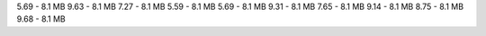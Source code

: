 
5.69 - 8.1 MB
9.63 - 8.1 MB
7.27 - 8.1 MB
5.59 - 8.1 MB
5.69 - 8.1 MB
9.31 - 8.1 MB
7.65 - 8.1 MB
9.14 - 8.1 MB
8.75 - 8.1 MB
9.68 - 8.1 MB
